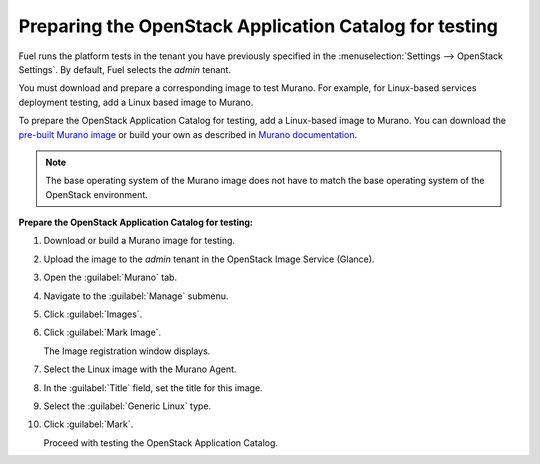
.. _murano-test-prepare:

Preparing the OpenStack Application Catalog for testing
-------------------------------------------------------

Fuel runs the platform tests in the tenant you have previously
specified in the :menuselection:`Settings --> OpenStack Settings`.
By default, Fuel selects the *admin* tenant.

You must download and prepare a corresponding image to test Murano.
For example, for Linux-based services deployment testing,
add a Linux based image to Murano.

To prepare the OpenStack Application Catalog for testing,
add a Linux-based image to Murano. You can download the `pre-built
Murano image
<http://murano-files.mirantis.com/ubuntu_14_04-murano-agent_stable_juno.qcow2¬>`_
or build your own as described in  `Murano documentation
<http://murano.readthedocs.org/en/latest/image_builders/index.html>`_.

.. note::
       The base operating system of the Murano image does not have to
       match the base operating system of the OpenStack environment.

**Prepare the OpenStack Application Catalog for testing:**

#. Download or build a Murano image for testing.

#. Upload the image to the `admin` tenant
   in the OpenStack Image Service (Glance).

#. Open the :guilabel:`Murano` tab.

#. Navigate to the :guilabel:`Manage` submenu.

#. Click :guilabel:`Images`.

#. Click :guilabel:`Mark Image`.

   The Image registration window displays.

#. Select the Linux image with the Murano Agent.

#. In the :guilabel:`Title` field, set the title for this image.

#. Select the :guilabel:`Generic Linux` type.

#. Click :guilabel:`Mark`.

   Proceed with testing the OpenStack Application Catalog.

